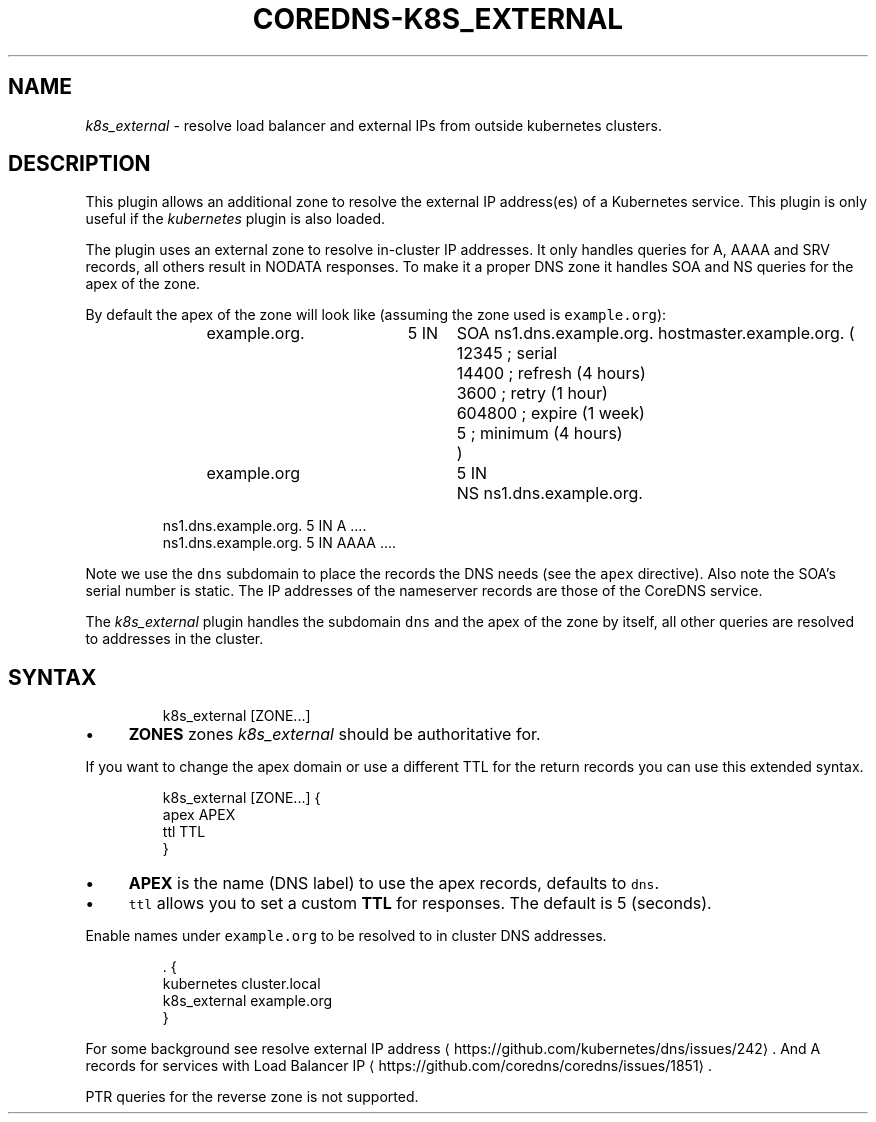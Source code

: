 .\" Generated by Mmark Markdown Processer - mmark.nl
.TH "COREDNS-K8S_EXTERNAL" 7 "June 2019" "CoreDNS" "CoreDNS Plugins"

.SH "NAME"
.PP
\fIk8s_external\fP - resolve load balancer and external IPs from outside kubernetes clusters.

.SH "DESCRIPTION"
.PP
This plugin allows an additional zone to resolve the external IP address(es) of a Kubernetes
service. This plugin is only useful if the \fIkubernetes\fP plugin is also loaded.

.PP
The plugin uses an external zone to resolve in-cluster IP addresses. It only handles queries for A,
AAAA and SRV records, all others result in NODATA responses. To make it a proper DNS zone it handles
SOA and NS queries for the apex of the zone.

.PP
By default the apex of the zone will look like (assuming the zone used is \fB\fCexample.org\fR):

.PP
.RS

.nf
example.org.	5 IN	SOA ns1.dns.example.org. hostmaster.example.org. (
				12345      ; serial
				14400      ; refresh (4 hours)
				3600       ; retry (1 hour)
				604800     ; expire (1 week)
				5          ; minimum (4 hours)
				)
example.org		5 IN	NS ns1.dns.example.org.

ns1.dns.example.org.  5 IN  A    ....
ns1.dns.example.org.  5 IN  AAAA ....

.fi
.RE

.PP
Note we use the \fB\fCdns\fR subdomain to place the records the DNS needs (see the \fB\fCapex\fR directive). Also
note the SOA's serial number is static. The IP addresses of the nameserver records are those of the
CoreDNS service.

.PP
The \fIk8s_external\fP plugin handles the subdomain \fB\fCdns\fR and the apex of the zone by itself, all other
queries are resolved to addresses in the cluster.

.SH "SYNTAX"
.PP
.RS

.nf
k8s\_external [ZONE...]

.fi
.RE

.IP \(bu 4
\fBZONES\fP zones \fIk8s_external\fP should be authoritative for.


.PP
If you want to change the apex domain or use a different TTL for the return records you can use
this extended syntax.

.PP
.RS

.nf
k8s\_external [ZONE...] {
    apex APEX
    ttl TTL
}

.fi
.RE

.IP \(bu 4
\fBAPEX\fP is the name (DNS label) to use the apex records, defaults to \fB\fCdns\fR.
.IP \(bu 4
\fB\fCttl\fR allows you to set a custom \fBTTL\fP for responses. The default is 5 (seconds).


.PP
Enable names under \fB\fCexample.org\fR to be resolved to in cluster DNS addresses.

.PP
.RS

.nf
\&. {
   kubernetes cluster.local
   k8s\_external example.org
}

.fi
.RE

.PP
For some background see resolve external IP address
\[la]https://github.com/kubernetes/dns/issues/242\[ra].
And A records for services with Load Balancer IP
\[la]https://github.com/coredns/coredns/issues/1851\[ra].

.PP
PTR queries for the reverse zone is not supported.

